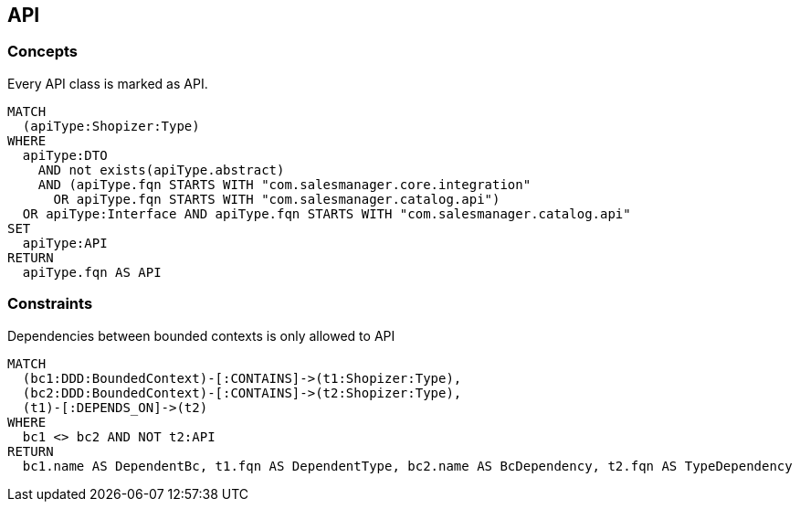[[api:Default]]
[role=group,includesConcepts="api:API",includesConstraints="api:BcDependencyToNonApi"]

== API

=== Concepts

[[api:API]]
[source,cypher,role=concept,requiresConcepts="dto:DTO"]
.Every API class is marked as API.
----
MATCH
  (apiType:Shopizer:Type)
WHERE
  apiType:DTO
    AND not exists(apiType.abstract)
    AND (apiType.fqn STARTS WITH "com.salesmanager.core.integration"
      OR apiType.fqn STARTS WITH "com.salesmanager.catalog.api")
  OR apiType:Interface AND apiType.fqn STARTS WITH "com.salesmanager.catalog.api"
SET
  apiType:API
RETURN
  apiType.fqn AS API
----

=== Constraints

[[api:BcDependencyToNonApi]]
[source,cypher,role=constraint,requiresConcepts="api:API,java-ddd:*"]
.Dependencies between bounded contexts is only allowed to API
----
MATCH
  (bc1:DDD:BoundedContext)-[:CONTAINS]->(t1:Shopizer:Type),
  (bc2:DDD:BoundedContext)-[:CONTAINS]->(t2:Shopizer:Type),
  (t1)-[:DEPENDS_ON]->(t2)
WHERE
  bc1 <> bc2 AND NOT t2:API
RETURN
  bc1.name AS DependentBc, t1.fqn AS DependentType, bc2.name AS BcDependency, t2.fqn AS TypeDependency
----